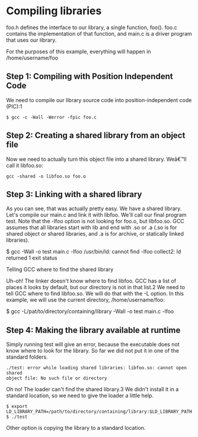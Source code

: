 * Compiling libraries

foo.h defines the interface to our library, a single function, foo().
foo.c contains the implementation of that function,
and main.c is a driver program that uses our library.

For the purposes of this example, everything will happen in /home/username/foo

** Step 1: Compiling with Position Independent Code

We need to compile our library source code into position-independent code
(PIC):1

#+BEGIN_EXAMPLE
$ gcc -c -Wall -Werror -fpic foo.c
#+END_EXAMPLE

** Step 2: Creating a shared library from an object file

Now we need to actually turn this object file into a shared library. Weâ€™ll
call it libfoo.so:

#+BEGIN_EXAMPLE
gcc -shared -o libfoo.so foo.o
#+END_EXAMPLE

** Step 3: Linking with a shared library

As you can see, that was actually pretty easy. We have a shared library.
Let's compile our main.c and link it with libfoo. We'll call our final
program test. Note that the -lfoo option is not looking for foo.o, but
libfoo.so. GCC assumes that all libraries start with lib and end with .so
or .a (.so is for shared object or shared libraries, and .a is for archive, or
statically linked libraries).

$ gcc -Wall -o test main.c -lfoo
/usr/bin/ld: cannot find -lfoo
collect2: ld returned 1 exit status

Telling GCC where to find the shared library

Uh-oh! The linker doesn't know where to find libfoo. GCC has a list of places
it looks by default, but our directory is not in that list.2 We need to tell
GCC where to find libfoo.so. We will do that with the -L option. In this
example, we will use the current directory, /home/username/foo:

$ gcc -L/pat/to/directory/containing/library -Wall -o test main.c -lfoo

** Step 4: Making the library available at runtime

Simply running test will give an error, because the executable does not know
where to look for the library. So far we did not put it in one of the standard
folders.

#+BEGIN_EXAMPLE
./test: error while loading shared libraries: libfoo.so: cannot open shared
object file: No such file or directory
#+END_EXAMPLE

Oh no! The loader can't find the shared library.3 We didn't install it in a
standard location, so we need to give the loader a little help.

#+BEGIN_EXAMPLE
$ export LD_LIBRARY_PATH=/path/to/directory/containing/library:$LD_LIBRARY_PATH
$ ./test
#+END_EXAMPLE

Other option is copying the library to a standard location.
